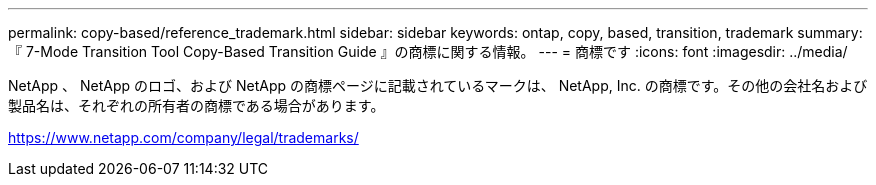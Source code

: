 ---
permalink: copy-based/reference_trademark.html 
sidebar: sidebar 
keywords: ontap, copy, based, transition, trademark 
summary: 『 7-Mode Transition Tool Copy-Based Transition Guide 』の商標に関する情報。 
---
= 商標です
:icons: font
:imagesdir: ../media/


NetApp 、 NetApp のロゴ、および NetApp の商標ページに記載されているマークは、 NetApp, Inc. の商標です。その他の会社名および製品名は、それぞれの所有者の商標である場合があります。

https://www.netapp.com/company/legal/trademarks/[]
